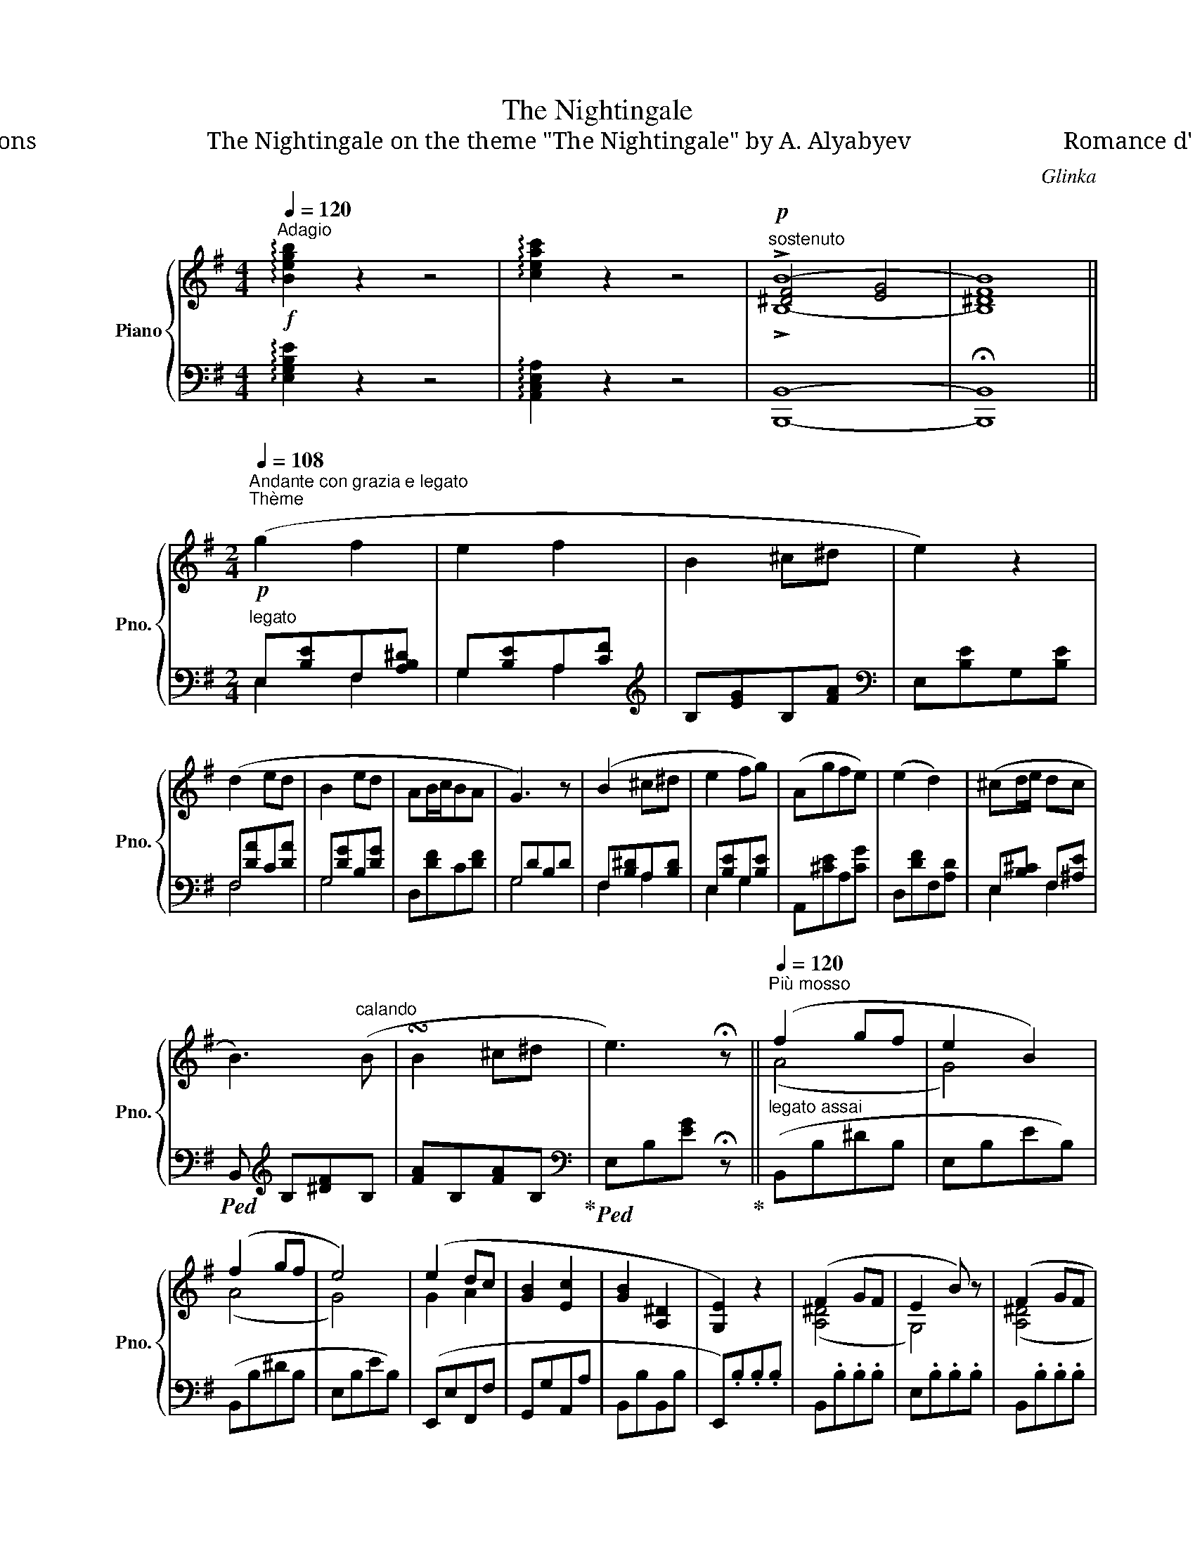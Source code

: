 X:1
T:The Nightingale
T:П. Шаmuкoũ Variations                            The Nightingale on the theme "The Nightingale" by А. Alyabyev                         Romance d' Alabieff variée (1833)
C:Glinka
%%score { ( 1 3 4 ) | ( 2 5 ) }
L:1/8
Q:1/4=120
M:4/4
K:G
V:1 treble nm="Piano" snm="Pno."
V:3 treble 
V:4 treble 
V:2 bass 
V:5 bass 
V:1
!f!"^Adagio" !arpeggio![Begb]2 z2 z4 | !arpeggio![ceac']2 z2 z4 |"^sostenuto"!p! !>!B8- | B8 || %4
[M:2/4][Q:1/4=108]"^Andante con grazia e legato""^Thème"!p! (g2 f2 | e2 f2 | B2 ^c^d | e2) z2 | %8
 (d2 ed | B2 ed | AB/c/BA | G3) z | (B2 ^c^d | e2 fg) | (Agfe) | (e2 d2) | (^cd/e/ dc | %17
 B3)"^calando" (B | !turn!B2 ^c^d | e3) !fermata!z ||[Q:1/4=120]"^Più mosso" (f2 gf | e2 B2) | %22
 (f2 gf | e4) | (e2 dc | [GB]2 [Ec]2 | [GB]2 [A,^D]2 | [G,E]2) z2 | (F2 GF | E2 B) z | (F2 GF | %31
 E4- | E2) (e2- | [Ee-]2 e/c/A/F/ | !>!B2) !>!^D2 | !>!E4- | E2 (!>!G2- | G2 F2) | z2 [B,^DFB]2 || %39
[M:2/4]"^Var.I"[Q:1/4=120]"^Tempo I" z b- b/"^legato e dolce"(c'/a/f/- | f/)(g/e/B/ d/c/B/A/) | %41
 (A/G/F/E/ B)(^C/^D/ | [G,B,E]3) z | [FA]2 (=ed | [GB]2) (ed) | (AB/c/ BA | G2) z2 | %47
 z/{Bc} (B/^A/B/ c/!<(!^c/d/^d/ |({ef)} e/^d/e/f/({ga)} g/f/g/!<)!^g/ | %49
!p!({ab)} a/^g/a/g'/ e'/^c'/=g/!3!e/) | (!2!e/d/d'/a/ f/d/A/F/) | (B/^c/d/e/ d/F/c/E/ | %52
 B/)(B,/^D/F/ ^A/B/^d/f/ |!8va(! ^a/b/^d'/f'/ ^a'/b'/^c''/^d''/ | [g'b'e''])!8va)! z !>![Bb]2 | %55
[Q:1/4=120]"^Più mosso" (f2 gf | e3/2) z/ !>!b2 | (f2 gf | e4) | (e2 dc | B2 c2) | (B2 F2 | %62
 E2) z2 | (F2 GF | E2 B) z | (F2 GF | E4- | E2) (e2- | e2- e/c/A/F/ | !>!B2) !>!^D2 | !>!E4- | %71
 E2 (!>!G2- | G2 F) z | z2 [B,^DFB] z || %74
[M:2/4][Q:1/4=92]"^Var. II" z (!arpeggio![gbe'g'-] (6:4:6g'/f'/^d'/c'/a/f/ | %75
 .e) !arpeggio![EGBe-] (6:4:6e/c/A/F/E/C/ | .B, z (!>![^DFB^d]2 | .[EGBe]) [G,B,E] z2 | %78
 z (A/4F/4C/4A,/4)"_m.s."[I:staff +1] (!>!ED) |[I:staff -1] z (B/4G/4D/4B,/4)[I:staff +1] (!>!ED) | %80
[I:staff -1] z[K:bass] (D,/4F,/4A,/4C/4)[I:staff +1] (!>!B,A,) |[I:staff -1] z [B,,D,G,] z2 | %82
[K:treble] z (f'/4^d'/4b/4f/4) z .[Bfab] | z (g'/4e'/4b/4g/4) z .[Begb] | %84
 z (e'/4^c'/4a/4e/4) z .[A^cga] | z (a/4f/4d/4A/4) z .[dfad'] | %86
 z (3([e'g']/^c'/b/ (3^a/g/f/ (3e/d/^c/) | (3(B/^c/B/ (3^A/B/^d/ (3f/b/^d'/!8va(! (3f'/b'/b'/ | %88
 (3b'/b'/b'/ (3b'/b'/b'/ (3b'/c''/b'/ (3a'/f'/g'/) | (e'2 [e'g'b'e''])!8va)! z || %90
[M:12/16][Q:1/4=92]"^Più mosso" f3/2 gf/ e3/2bg/ | f3/2 gf/ e3/2b3/2 | e3/2 dc/ B3/2c3/2 | %93
 B3/2^D3/2 (E/B,/E/G/B/e/) | f3/2 gf/ e3/2bg/ | f3/2 gf/ e3/2b3/2 | e3/2!>!^g3/2 a3/2!>!^a3/2 | %97
 (b/g'/b/ =a/f'/a/ e'/b/g/ e/B/G/ | E/) z/ z/ (D/E/D/ C/) z/ z/ (B,/C/B,/) | !>!A,3 !>!B,3 || %100
[K:E][M:2/4][Q:1/4=100]"^Cantabile""^Var. III"!mf!{/G,} ([G,G]2"^espressivo ma semplice" F2 | %101
 !turn!E2 GF | B,2{B,D} CB, | E3) z |!p! (G2 AG) | (c2 A!<(!!2!G- | d!<)!!>(!e/f/ ed!>)! | c2) z2 | %108
!mf!{/C} ([Cc]2 B2 | !turn!A2 cB | E2{EG} FE | A3) z |!p! (c2 =dc | f2 =d!<(!!2!c- | %114
 g!<)!a/b/!>(! ag!>)! | f3) z |"^con abbandono"!<(! (!turn!f2 g!<)!a) |!>(! (a2!>)! B) z | %118
!pp!!8va(! (^e'/4f'/4a'/4g'/4f'/4=e'/4d'/4c'/4 b/4^b/4d'/4c'/4=b/4a/4g/4!2!^^f/4) | %119
 ^^fg/ z/ z!<(! (g!<)! | !turn!c'2 d'!1!e') | %121
!f! .e'/.e/(!>!=g'-!pp!"^leggiero e veloce" (6:4:6g'/8e'/8^c'/8^a/8=g/8f/8 e/)!8va)! z/ (6:4:6(=g/8e/8c/8^A/8=G/8F/8 | %122
 .E) (!>!=G2 ^A, | B,) z z2 |"_dolce""^a tempo""^abbandonando la mano 1)"{/B} fz/(B/g)z/(f/ | %125
 e)z/(B/b)z/(g/ | f)z/(B/g)z/(f/ | e2) z3/2 (B/ | e)z/(e/e')z/!8va(!(e'/ | e'')z/(e''/e')z/(e'/ | %130
 b')z/(b'/b)z/(b/ | e'3) z | z3/2 b/{/d'} c'z/(b/ | b') (Tb'3 | %134
 (6:4:6^a'/b'/d''/c''/b'/=a'/ (6:4:6g'/f'/e'/d'/c'/=c'/ | %135
 b2)!8va)! z"^legato con molta grazia" (b | b>a (3agf | (3fed"^lunga" (3fec) | (3(c{Bc}B^A (3Bgf | %139
 e4) | (3z"^poco a poco ritenuto" (.e'.e' (3.e'.e'.e') | (e'2- (3e'fc') | (3(c'db(3bda | %143
{gab} ag) z2 | (3z[Q:1/4=120]"^poco a poco ritenuto" (.e.e (3.e.e.e) | (e2- (3eF=c) | %146
[Q:1/4=120]"^lento" (=c2 B) ||[K:G][M:6/8][Q:1/4=104]"^Con brio""^Var. IV"!f! b | %148
 !arpeggio![gbe'g'] z z [fb^d'f'] z z | ([e-be'-]3 [ec'e']2 [ff']) | ([Begb-]3 [^dfb]2 ^c'/^d'/ | %151
 [egbe']3) z/ (e/^d/e/g/b/) | %152
"^legato"!p!!8va(! (!4!e'/!3!=d'/!2!^c'/!3!d'/!4!e'/!1!d'/ !5!e''/!4!d''/!3!=c''/!1!a'/!3!f'/!2!d'/) | %153
 (e'/d'/^c'/d'/e'/d'/ !5!e''/!4!d''/!2!b'/!1!g'/!4!e'/!3!d'/) | %154
 (!2!^c'/!1!d'/!5!=c''/a'/f'/d'/!8va)! =c'/a/"_cresc."f/d/c/A/ | %155
 G/g/d/B/G/D/[K:bass] B,/G,/D,/B,,/G,,/D,,/) |!f! z2[K:treble] [B,B] (b2 a) | (a3 g) z z | %158
 (A/^G/A/B/^c/d/ e/f/=g/a/b/^c'/ | d'/d/e/f/g/a/!8va(! b/^c'/d'/^d'/e'/f'/) | %160
 (g'/f'/e'/=d'/^c'/b/!8va)!"_dim." ^a/g/f/e/d/^c/) | (B/^A/B/c/^c/d/ ^d/e/^e/f/g/^g/ | %162
!8va(! a/^a/b/c'/^c'/d'/ ^d'/e'/^e'/f'/b'/b/ | =e'2)!8va)! z/"^Coda" (B/!<(! c/^c/d/^d/e/^e/!<)! | %164
 f) z (!2!f{!2!f!4!a)} !3!g z (f | !arpeggio![Begb]) z z/ (B/ c/^c/d/^d/e/^e/ | %166
 f) z (f{fa} g) z (f | !arpeggio![Begb]) z z/ (e/!<(! ^e/f/g/^g/a/^a/!<)! | b) z (b{bd'} c') z (b | %169
 !arpeggio![eac'e']) z z/ (e/ ^e/f/g/^g/a/^a/ | b) z (b({bd')} c') z (b | %171
 !arpeggio![eac'e']) z z/"_cresc." (a/ ^a/!<(!b/c'/^c'/d'/^d'/!<)! | %172
 [gbe']/) z z/!f!!<(! (b/ c'/^c'/d'/^d'/e'/^e'/f'/!<)! | [g^c'g']) z z z2 z | %174
 z2 z z2 z/[K:bass]!p! [G,^CE]/ | [F,=C^D] z z [E,B,E] z z | [E,F,C] z z z2 z | %177
 [^D,F,B,] z z z2 z ||[M:2/4][K:treble][Q:1/4=138]"^( )"!p! (g2 f2 | e2 f2 | %180
 B2)"^pesante" !>![Bb]2 | e3 z | (g2 f2 | e2 f2 | B2)"^pesante" (!>![Bb]2 | e3) z | z2!<(! (e2 | %187
!>(!{efg} f2!<)! e) z!>)! | z2!<(! (e2 |!>(!{efg} f2!<)! e) z!>)! | z2 c2- | %191
"^pesante" (!>![cc']2"_dim." [Bb]) z |[Q:1/4=120]"^rallentendo assai" z2 c2- | [cc']2!pp! [Bb]2 || %194
[K:E][Q:1/4=120]"^a tempo" ([Gg]4 | e2 f2 | B2{Bd} cB | e2) z2 | ([Gg]4 | e2 c'2 | %200
 !invertedturn!f2 ba | [Gg]4) | ([Ee]2 dc | B2 ec' | b3 a/f/) | %205
[Q:1/4=120]"^brillante e poco più vivo" (e2- e/d/e/c'/ | b2- b/^a/b/f'/ |!8va(! e'2- e'/d'/e'/a'/ | %208
 g'/^^f'/g'/c''/ b'/^a'/b'/e''/) | (e''2- e''/d''/d'/d''/) | (d''2- d''/c''/e'/c''/) | %211
 (c''/b'/^e'/f'/ g'/f'/a'/f'/ | d'/b/^b/c'/!8va)! g/a/f/=b/ | e)z/(3(!>!B/4c/4B/4 ^A/B/g/d/ | %214
 e)z/(3(!>!e/4f/4e/4 d/e/c'/^a/ | b)z/!8va(!(3(!>!b/4c'/4b/4 ^a/b/c'/d'/ | %216
"_cresc." e'/f'/g'/a'/ b'/c''/d''/e''/ | .e')"_slanciato 1)"(b'/^a'/ !>!e''/e'/b'/=a'/ | %218
 !>!e''/e'/a'/g'/ !>!e''/e'/a'/=g'/ |!ff! =c'')(!>!c''/b'/ c''/b'/a'/=g'/ | %220
 f'/e'/d'/=c'/!8va)! b/a/=g/f/ ||[K:G]!p! .e) z z/ x/ x/ g/ | f>f g>f | (e2 b3/2) g/ | f>f g>f | %225
 (e2 b) z | c'2 d'c' | a2 a^a | b2"_cresc." c'b | g2 g^g | a2 ba | f2 x2 |!f! (!>!g2 gf | %233
 g2- g e) | (!>!e>^d !>!f>e | d>c x2 | E)!pp! z z/!8va(! x/ x/ g'/ | f'>f' g'>f' | %238
 (e'2 b'3/2) g'/ | f'>f' g'>f' | (e'2 b') z | c''2 d''c'' | a'2 a'^a' | b'2 c''b' | g'2 g'^g' | %245
 a'2 b'"_cresc."a' | f'2 x2 | !>!g'2 g'e' | !>!a'2 a'f' | (!>!b'/b/d'/=f'/ b'/b/e'/b/) | %250
 (!>!b'/b/d'/=f'/ b'/b/e'/b/) |!pp! x/ x/ e'' ^d''=d'' | ^c''=c''a'=f'!8va)! | %253
 (!>!c'>b c'/b/^a/=a/ | ^g/=g/!<(!f/=f/ e/^d/=d/^c/)!<)! |"_cresc." (=c/B/c/B/ c/B/A/G/ | %256
 F/E/^D/C/[K:bass] B,/A,/G,/F,/ |!f! E,) z z/[K:treble]!p! B,/E/G/ | B2 c>B | ^A2 e2 | %260
 x/ x/ x/ A/ B>A | ^G2 x2 | x/ x/ x/ G/ A>G | F2 c2 | z/ (B,/^D/F/ B/B,/D/B/) | %265
 z/ (G,/B,/E/ G/E/B,/G,/) |[K:bass]!pp! z/ (D,/^G,/B,/ z/ D,/G,/B,/) | %267
 z/ (^C,/E,/^A,/ z/ C,/E,/A,/) | z/ (=C,/E,/=A,/ z/ C,/E,/A,/) | z/ (B,,/E,/^G,/ z/ B,,/E,/G,/) | %270
 z/ (B,,/E,/G,/ z/ B,,/E,/G,/) | z/ (C,/E,/F,/ z/ C,/E,/F,/) | z/ (B,,/^D,/F,/ z/ B,,/D,/F,/) | %273
 z/ (C,/E,/F,/ z/ C,/E,/F,/) | z/ (B,,/^D,/F,/ z/ B,,/D,/F,/) | %275
!ppp![Q:1/4=120]"^rit. assai" z/ (C,/E,/F,/ z/ C,/E,/F,/) | z/ (.B,,/.^D,/.F,/) !fermata!z2 || %277
[M:4/4][Q:1/4=76]"^Vivace" x6"_cresc." !>!G>F | E2[K:treble] x4 g>f | e2 b2 e'2 =f'2 | %280
 e'/b/g/e/ B/G/E/B,/ z2!ff!!8va(! [fb^d'f'] z | %281
 (!>![g^c'e'g']3 [f=c'f']) .[be'b'] z .[c'e'f'c''] z | %282
 !arpeggio!.[be'g'b']2!8va)! z2 !arpeggio![FAB^d]2 z2 | [EGBe]4 z2 z3/2 [G,B,E]/ | %284
 !fermata![G,B,E]8 |] %285
V:2
 !arpeggio![E,G,B,E]2 z2 z4 | !arpeggio![A,,C,E,A,]2 z2 z4 | [B,,,B,,]8- | !fermata![B,,,B,,]8 || %4
[M:2/4]"^legato" E,[B,E]F,[A,B,^D] | G,[B,E]A,[CF] |[K:treble] B,[EG]B,[FA] | %7
[K:bass] E,[B,E]G,[B,E] | F,[DA]C[DA] | G,[DG]B,[DG] | D,[DF]C[DF] | G,DB,D | F,[B,^D]A,[B,D] | %13
 E,[B,E]G,[B,E] | A,,[^CE]A,[CG] | D,[DF]F,[A,D] | E,[B,^C] F,[^A,E] | %17
!ped! B,,[K:treble] B,[^DF]B, | [FA]B,[FA]B,!ped-up! |[K:bass]!ped! E,B,[EG] !fermata!z!ped-up! || %20
"^legato assai" (B,,B,^DB, | E,B,EB,) | (B,,B,^DB, | E,B,EB,) | (E,,E,F,,F, | G,,G,A,,A, | %26
 B,,B,B,,B, | E,,).B,.B,.B, | B,,.B,.B,.B, | E,.B,.B,.B, | B,,.B,.B,.B, | %31
 z"_marcato assai" .E,.=D,.E, | .C,.E,.B,,.E, | A,,.F,.E,.F, | .B,,.A,.F,.A, | .C,.G,!<(!.E,.C, | %36
 .G,,.E,,!<)!.C,,.B,,, | !>!A,,,4 | !>!B,,,4 ||[M:2/4]"^ten." (!arpeggio!G2 !arpeggio!F2 | %40
 !arpeggio!E3 F) | (!arpeggio![E,G,B,]2 B,,) z | z (E,,/G,,/ B,,/E,/G,/B,/ | %43
 !>!C) (^C,/"_1)"D,/ !1!^E,/!4!F,/^G,/A,/ | !>!D) (^C,,/D,,/ F,,/G,,/^A,,/B,,/) | %45
 (!5!=C,/E,/^G,/A,/ D,/F,/D/C/) | (B,/=G,/D/^C/ !>!E/D/B,/G,/) | B,4- | B,2 E2- | E4 | D4 | %51
 ([E,B,]2 [F,^A,]2) | B,B,, z[K:treble] B, | B4- | B z z2 | %55
"_1) In the autograph, these are applied by the hand of Glinka" z (B,BA | G!1!E[K:bass]B,E,) | %57
 z[K:treble] (B,BA | GEB,G,) |[K:bass] (E,2 F,2 | G,2 A,2 | B,2) (B,,2 | E,).B,.B,.B, | %63
 B,,.B,.B,.B, | E,.B,.B,.B, | B,,.B,.B,.B, | z .E,.=D,.E, | .C,.E,.B,,.E, | .A,,.F,.E,.F, | %69
 .B,,.A,.F,.A, | .C,.G,!<(!.E,.C, | .G,,.E,,.C,,!<)!.B,,, | !>!A,,,4 | !>!B,,,4 || %74
[M:2/4]!f! .[E,,E,].[E,G,] .[F,,F,].[F,A,] | .[G,,G,].[G,B,] .[A,,A,].[A,C] | %76
 z (!arpeggio![B,,E,G,B,-] (6:4:6B,/^F,/^D,/B,,/A,,/F,,/ | .E,,) [E,,E,] z2 | %78
 D,, z"_ben sostenuto\nimitando il violoncello" F,2 | G,, z G,2 | D,, z [D,F,]2 | (G,,2 G,,,) z | %82
"_cantabile"{B,,^D,F,} (B,2 ^C^D) |{/E,} (E2 FG) | (A,!>!GFE) | (E2 D) z | ^C4 | %87
 ([B,^D]F) z!ped! [B,,,B,,] |[K:treble] [B,^D][DF][FB][B^d] | (e2 [EGBe])!ped-up! z || %90
[M:12/16][K:bass] [B,,,B,,]3/2 (!>!^D3/2E3/2G3/2) | B,,3/2 (!>!^D3/2E3/2G3/2) | %92
 (E,3/2F,3/2G,3/2[A,,A,]3/2) | B,,3/2B,,,3/2 E,,3/2 z3/2 | B,,3/2[K:treble] (!>!^d'3/2e'3/2g'3/2) | %95
 B,3/2 (^d'3/2e'3/2g'3/2) | E3/2(!>!=d3/2^c3/2)(!>!=c3/2 | B3/2)(B,3/2 E3/2) z3/2 | %98
 z3/2[K:bass] ([D,,D,]>[C,,C,]) z/ z/ [B,,,B,,]3/2 | !>![A,,,A,,]3 !>![B,,,B,,]3 || %100
[K:E][M:2/4]!p! (3E,,G,,B,, (3D,,G,,^B,, | (3C,,G,,C, (3A,,C,F, | (3B,,E,G, (3B,,D,A, | %103
 (3(E,,E,G, (3B,G,E,) | (6:4:6(D,F,G,^B,F,G,) | (6:4:6(C,E,G,CE,G,) |!ped! (6:4:6(G,,F,G,^B,F,G,) | %107
 (6:4:6(C,E,G,CE,G,)!ped-up! | (3(A,,C,E, (3G,,C,^E, | (3F,,C,F, (3=D,F,B, | (3E,A,C (3E,G,=D) | %111
 (3(A,,A,C (3ECA,) | (6:4:6(G,B,C^EB,C) | (6:4:6(F,A,CFA,C) | (6:4:6(C,B,C^ECB,) | %115
 (6:4:6(F,A,CFA,C) | (6:4:6(E,A,CE,A,=C) | (6:4:6(D,A,B,FA,B,) | (3(B,,A,B, (3FDB,) | %119
 (3(E,B,E (3D,G,^B,) | (3(E,G,C(3E,=G,C) | [^A,,E,=G,C]4- | [A,,E,G,C] z z2 | %123
 (3B,,(.B,.B, (3.B,.B,.B,) | %124
"_1) Abbandonando la mano - taking off, literally: releasing the hand on the pause. In the autograph initially: con abbandono." (6:4:6(A,B,DFDB,) | %125
[K:treble] (6:4:6(G,B,EGEB,) | (6:4:6(A,B,DFDB,) | (6:4:6(G,B,EGEB,) | (3(EGB (3=DEG | %129
 (3CEA (3=CE^A) | (3(B,GB) (3(B,DA) |[K:bass] (6:4:6(E,B,EGB,E) | (6:4:6(A,B,DFDB,) | %133
 (6:4:6(G,B,^^C^EB,C) | (6:4:6(A,B,DFDB,) | (6:4:6(G,B,^^C^EB,C) | %136
[K:treble]!ped! (6:4:6A,^CFAFC!ped-up! |[K:bass]"_ten."!ped! (6:4:6(^A,,E,=G,CG,E,)!ped-up! | %138
 (3(B,,E,^G,) (3(B,,D,A,) |!ped! (6:4:6(C,E,G,CE,G,)!ped-up! | %140
!ped! (6:4:6(^A,,E,=G,CE,G,)!ped-up! |!ped! (6:4:6(B,,E,F,A,E,F,)!ped-up! | (6:4:6(B,,D,F,A,D,F,) | %143
!ped! (6:4:6(C,E,G,CE,G,)!ped-up! |"_ten."!ped! (6:4:6(^A,,E,=G,CE,G,)!ped-up! | %145
!ped! (6:4:6(B,,E,F,A,E,F,) | [B,,D,A,]3!ped-up! ||[K:G][M:6/8] z | %148
 (E,,^A,,/B,,/A,,/B,,/ A,,/B,,/^C,/^D,/E,/F,/ | G,)(F,/G,/F,/G,/ A,/^G,/A,/F,/=G,/A,/) | %150
 (B,,/E,/G,/B,/[K:treble]E/G/ B/c/B/A/G/F/) |[K:bass] (E/^D/E/B,/G,/E,/ E,,) z2 | %152
 .F,.=C.D !>!A2 z | .G,.B,.D !>!G2 z | .D,.C.D !>!F2 z | G,2 z z2 z | %156
 (B,,,/^A,,,/B,,,/^C,,/^D,,/E,,/ F,,/G,,/=A,,/B,,/^C,/^D,/ | E,/^D,/E,/F,/G,/A,/ B,/^C/^D/E/^E/F/ | %158
 .G) z .[A,,A,][K:treble] (!>!A2 G) | (!>!G3 F) z z |[K:bass] (^C2 G) (F2 E) | %161
 E^D"_1)"!ped! .F .D.B,.F, | .^D,.B,,.F,, .^D,,.B,,,!ped-up! z | %163
"_1) In the autograph, the \n\n sign is written between the lines and is not very legible, which led to an obvious misprint in \ndowngraded and subsequent editions, where it is interpreted as  ." .E,, z z z2 z | %164
 (E,/A,/=C/F/C/A,/ ^D,/A,/B,/F/B,/A,/) | (E,/G,/B,/E/G) z2 z | %166
 (E,/A,/=C/F/C/A,/ ^D,/A,/B,/F/B,/A,/) | (E,/G,/B,/E/G) z2 z | %168
[K:treble] (A,/D/=F/B/F/D/ ^G,/D/E/B/E/D/ | A,/C/E/A/c) z2 z | (A,/D/=F/B/F/D/ ^G,/D/E/B/E/D/) | %171
 (A,/C/E/A/c) z2 z | (B,/E/G/B/e) z2 z | !arpeggio![^A,EG^c] z z z2 z | %174
 z2 z z2 z/[K:bass] [^A,,,^A,,]/ | [=A,,,=A,,] z z [G,,,G,,] z z | [A,,,A,,] z z z2 z | %177
 [B,,,B,,] z z z2 z ||[M:2/4] E,G,E,[F,A,] | E,[G,B,]E,[A,C] | E,[G,B,]E,[F,B,^D] | %181
 E,[G,B,E]E,[G,B,] | E,G,E,[F,A,] | E,[G,B,]E,[A,C] | E,[G,B,]E,[F,B,^D] | %185
!>(! (E,[G,B,E]=D,[G,B,]!>)! | C,[E,G,]B,,[E,G,] | A,,[C,E,]G,,[B,,E,]) | %188
!<(! (C,[E,G,]B,,[E,G,]!<)! | A,,[C,E,]G,,[B,,E,]) | (F,,[A,,^D,]E,,[A,,E,] | %191
 ^D,,[A,,F,]E,,[G,,E,]) | (F,,[A,,^D,]E,,[A,,E,] | ^D,,[A,,F,]D,,[B,,F,]) || %194
[K:E]"^con molto  grazia e legato" E,[G,B,]D,[G,^B,] | C,[G,C]A,[CF] | B,[DF]A,[DF] | G,[B,E]F,B, | %198
 E,[G,B,]D,[G,^B,] | C,[G,C]^A,,[E,=G,C] | B,,[F,B,]D,[F,B,] | ^B,,[F,G,]D,[F,G,] | %202
 (^A,,[=G,C]E,[G,C]) | (B,,[B,E]^G,[B,E]) | (B,,[B,D]A,[B,D]) | E,[G,B,]B,,[G,B,] | %206
 E,[G,B,]B,,[G,B,] | E,[G,B,]B,,[G,B,] | E,[G,B,]B,,[G,B,] | F,[A,B,]B,,[A,B,] | %210
 E,[A,B,]B,,[A,B,] | D,[A,B,]B,,[A,B,] | C,[A,B,]D,[A,B,] | E,[G,B,]B,,[G,B,] | E,[G,B,]B,,[G,B,] | %215
 E,[G,B,]B,,[G,B,] | E,[G,B,]B,,[G,B,] |"_1) With a rush" C,[E,^A,]=C,[E,=A,] | %218
 B,,[E,G,]^A,,[E,=G,] | =A,,F,E,F, | B,,B,[D,F,]B, ||[K:G] .E,,(G,B,E) | (^A,^C=C=A,) | (G,B,EB,) | %224
 (^A,^C=C=A,) | (G,B,EB,) | .A,,.C.A,.E, | .D,,.C.F,.D, | .G,,.B,.G,.D, | .C,,.B,.G,.C, | %230
 .F,,.A,.F,.C, | .B,,,.A,.^D,.B,, |!ped! !>!^A,,,.G,.E,.^C,!ped-up! | ^A,,.^C.G,.E, | %234
 =A,,=C, G,,B,, | A,,F, B,,F, | E,,[K:treble] (GBe) | (^A^c=c=A) | (GBeB) | (^A^c=c=A) | (GBeB) | %241
 !>!A,.c.A.E |[K:bass] !>!D,[K:treble] .c.F.D | !>!G,BGD |[K:bass] !>!C,[K:treble] .B.E.C | %245
[K:bass] !>!F,[K:treble] .A.F.C |[K:bass] B,,[K:treble] .A.^D.B, | ^A,.=G.E.^C | =A,.F.^D.=C | %249
 ^G,.B.E.D | ^G,.B.E.D | (A,.C.E.A) | (A,C=FA) | (B,EGB) | .B,.E.G z |[K:bass] (B,,^D,F,B,) | %256
 .B,,.^D,.F, z | E,,B,,E, z | (E,,E, !>!D2) | (E,,E, !>!^C2) | (E,,E, !>!=C2) | (E,,E, !>!B,2) | %262
 (E,,E, !>!^A,2) | (E,,E, !>!=A,2) | (E,,E, !>!A,2) | (E,,E,) z2 | %266
 E,, z"^m.s."[I:staff -1] C[I:staff +1] z | E,, z[I:staff -1] E[I:staff +1] z | %268
 E,, z[I:staff -1] B,[I:staff +1] z | E,, z[I:staff -1] E[I:staff +1] z | %270
 E,, z[I:staff -1] A,[I:staff +1] z | A,, z[I:staff -1] C[I:staff +1] z | %272
 B,, z[I:staff -1] B,[I:staff +1] z | A,, z"^calando"[I:staff -1] C[I:staff +1] z | %274
 B,, z[I:staff -1] B,[I:staff +1] z | A,,, z[I:staff -1] C[I:staff +1] z | B,,, z !fermata!B,2 || %277
[M:4/4] !>!E,,2 z .B,, .G,,.E,, !>!B,,,2 | !>!E,,2 z .B, .G,.E, !>!B,,2 | %279
"_pesante" !>![E,,E,]2 !>![=D,,D,]2 !>![C,,C,]2 !>![A,,,A,,]2 | [B,,,B,,]4 .B,,, z .[B,,,B,,]2 | %281
 (!>![^A,,,^A,,]3 [=A,,,=A,,]) .[G,,,G,,] z .[A,,,A,,] z | %282
 .[B,,,B,,]2 z2 !arpeggio![B,,^D,F,B,]2 z2 | [E,G,B,]4 z2 z3/2 [E,,E,]/ | !fermata![E,,E,]8 |] %285
V:3
 x8 | x8 | [^DF]4 [EG]4 | [^DF]8 ||[M:2/4] x4 | x4 | x4 | x4 | x4 | x4 | x4 | x4 | x4 | x4 | x4 | %15
 x4 | x4 | x4 | x4 | x4 || (A4 | G4) | (A4 | G4) | G2 A2 | x4 | x4 | x4 | ([A,^D]4 | G,4) | %30
 ([A,^D]4 | G,4- | G,2) !>!E2- | x4 | x4 | x4 | x2 !>![CE]2- | [CE]4 | x4 ||[M:2/4] x4 | x4 | %41
 x3 A, | x4 | x4 | x4 | (GE F2) | D z x2 | x4 | x4 | x4 | x4 | G2 x2 | x4 |!8va(! x4 | x!8va)! x3 | %55
 (^d4 | B3/2) x/ B2 | (^d4 | B4) | z (G A2- | A G2 F) | GE^DB, | [G,B,]2 x2 | ([A,^D]4 | G,2) z2 | %65
 ([A,^D]4 | G,4- | G,2) !>!E2- | E2 x2 | x4 | x4 | x2 [CE]2- | [CE]4 | x4 ||[M:2/4] x4 | x4 | x4 | %77
 x4 | x4 | x4 | x[K:bass] x3 | x4 |[K:treble] x4 | x4 | x4 | x4 | x4 | x3!8va(! x | x4 | %89
 x3!8va)! x ||[M:12/16] f/B/f/ g/B/f/ e/B/e/ b/B/g/ | f/B/f/ g/B/f/ e/B/e/ b/B/b/ | %92
 e/G/B/ d/A/c/ B/G/B/ c/E/F/ | G/E/B,/ ^D/B,/A,/ [G,B,]3/2 z3/2 | f/B/f/ g/B/f/ e/B/e/ b/B/g/ | %95
 f/B/f/ g/B/f/ e/B/e/ b/B/b/ | e/g/e/ ^g/b/g/ a/e'/a/ ^a/e'/!<(!a/ | x3!<)! x3 | x6 | x6 || %100
[K:E][M:2/4] G,4 | x4 | x4 | x4 | G2 F2 | E4 | !1!G4 | x4 | x4 | x4 | x4 | x4 | c2 B2 | A4 | %114
 !1!c4 | x4 | x4 | x4 |!8va(! x4 | x4 | x4 | x3!8va)! x | x4 | x4 | x4 | x4 | x4 | x4 | %128
 x7/2!8va(! x/ | x4 | x4 | x4 | x4 | x4 | x4 | x2!8va)! x2 | x4 | x4 | x4 | x4 | x4 | x4 | x4 | %143
 x4 | x4 | x4 | x3 ||[K:G][M:6/8] x | x6 | x6 | x6 | x6 |!8va(! x6 | x6 | x3!8va)! x3 | %155
 x3[K:bass] x3 | x2[K:treble] x (B2 f) | [Be]3- [Be] x2 | x6 | x3!8va(! x3 | x3!8va)! x3 | x6 | %162
!8va(! x6 | x2!8va)! x4 | (=c3 B) x z | x6 | (!>!=c3 B) x z | x6 | (!>!=f3 e) x z | x6 | %170
 (!>!=f3 e) x z | x6 | x6 | x6 | x11/2[K:bass] x/ | x6 | x6 | x6 ||[M:2/4][K:treble] x4 | x4 | x4 | %181
 x4 | x4 | x4 | x4 | x4 | x4 | x4 | x4 | x4 | x4 | x4 | x4 | x4 ||[K:E] g2 f2 | x4 | x4 | x4 | %198
 g2 f2 | x4 | x4 | x4 | x4 | x4 | x4 | x4 | x4 |!8va(! x4 | x4 | x4 | x4 | x4 | x2!8va)! x2 | x4 | %214
 x4 | x3/2!8va(! x5/2 | x4 | x4 | x4 | x4 | x2!8va)! x2 ||[K:G] x5/2 B/e/g/ | %222
 f/^c/e/f/ g/=c/^d/f/ | e/B/e/g/ b/B/e/g/ | f/^c/e/f/ g/=c/^d/f/ | e/B/e/g/ b/e/g/b/ | %226
 c'/c/e/a/ d'/d/c'/c/ | a/A/c/f/ a/A/^a/^A/ | b/B/d/f/ c'/c/b/B/ | g/G/B/e/ g/G/^g/^G/ | %230
 a/A/c/e/ b/B/a/A/ | f/F/A/^d/ f/F/f/F/ | g/G/^c/e/ g/G/f/F/ | g/G/^c/e/ g/G/e/G/ | %234
 e/F/=c/^d/ f/G/B/e/ | =d/E/A/c/ B/B,/A,/^D/ | [G,B,] x x/!8va(! b/e'/g'/ | %237
 f'/^c'/e'/f'/ g'/=c'/^d'/f'/ | e'/b/e'/g'/ b'/b/e'/g'/ | f'/^c'/e'/f'/ g'/=c'/^d'/f'/ | %240
 e'/b/e'/g'/ b'/e'/g'/b'/ | c''/c'/e'/a'/ d''/d'/c''/c'/ | a'/a/c'/f'/ a'/a/^a'/^a/ | %243
 b'/b/d'/f'/ c''/c'/b'/b/ | g'/g/b/e'/ g'/g/^g'/^g/ | a'/a/c'/e'/ b'/b/a'/a/ | %246
 f'/f/a/^d'/ f'/f/f'/f/ | g'/g/^c'/e'/ g'/g/e'/g/ | a'/a/=c'/f'/ a'/a/f'/a/ | x4 | x4 | %251
 z/ (e'/e''/e'/ ^d''/e'/=d''/e'/ | ^c''/e'/=c''/=f'/ a'/c'/f'/a/)!8va)! | x4 | x4 | x4 | %256
 x2[K:bass] x2 | x5/2[K:treble] x3/2 | B/E/^G/B/ c/E/G/B/ | ^A/E/=G/A/ e/E/G/e/ | %260
 z/ E/F/=A/ B/E/F/A/ | ^G/B,/E/G/ e/E/G/e/ | z/ (^C/E/=G/ =A/=C/E/G/ | F/=C/E/F/ c/C/E/F/) | x4 | %265
 x4 |[K:bass] x4 | x4 | x4 | x4 | x4 | x4 | x4 | x4 | x4 | x4 | x4 || %277
[M:4/4] z/ B,,/E,/G,/ B,/E,/G,/B,/ E/G,/B,/E/ G/A,/^D/F/ | %278
 [G,E]/B,/E/G/[K:treble] B/E/G/B/!<(! e/G/B/e/ g/A/^d/f/!<)! | %279
 [Ge]/B/e/g/ b/B/g/b/ e'/e/g/e'/ =f'/=f/c'/f'/ | x6!8va(! x2 | x8 | x2!8va)! x6 | x8 | x8 |] %285
V:4
 x8 | x8 | !>!B,8- | B,8 ||[M:2/4] x4 | x4 | x4 | x4 | x4 | x4 | x4 | x4 | x4 | x4 | x4 | x4 | x4 | %17
 x4 | x4 | x4 || x4 | x4 | x4 | x4 | x4 | x4 | x4 | x4 | x4 | x4 | x4 | x4 | x4 | x4 | x4 | x4 | %36
 x4 | x4 | x4 ||[M:2/4] x4 | x4 | x4 | x4 | x4 | x4 | x4 | x4 | x4 | x4 | x4 | x4 | x4 | x4 | %53
!8va(! x4 | x!8va)! x3 | x4 | x4 | x4 | x4 | x4 | x4 | x4 | x4 | x4 | x4 | x4 | x4 | x4 | x4 | x4 | %70
 x4 | x4 | x4 | x4 ||[M:2/4] x4 | x4 | x4 | x4 | x4 | x4 | x[K:bass] x3 | x4 |[K:treble] x4 | x4 | %84
 x4 | x4 | x4 | x3!8va(! x | x4 | x3!8va)! x ||[M:12/16] x6 | x6 | x6 | x6 | x6 | x6 | x6 | x6 | %98
 x6 | x6 ||[K:E][M:2/4] x4 | x4 | x4 | x4 | x4 | x4 | x4 | x4 | x4 | x4 | x4 | x4 | x4 | x4 | x4 | %115
 x4 | x4 | x4 |!8va(! x4 | x4 | x4 | x3!8va)! x | x4 | x4 | x4 | x4 | x4 | x4 | x7/2!8va(! x/ | %129
 x4 | x4 | x4 | x4 | x4 | x4 | x2!8va)! x2 | x4 | x4 | x4 | x4 | x4 | x4 | x4 | x4 | x4 | x4 | %146
 x3 ||[K:G][M:6/8] x | x6 | x6 | x6 | x6 |!8va(! x6 | x6 | x3!8va)! x3 | x3[K:bass] x3 | %156
 x2[K:treble] x4 | x6 | x6 | x3!8va(! x3 | x3!8va)! x3 | x6 |!8va(! x6 | x2!8va)! x4 | x6 | x6 | %166
 x6 | x6 | x6 | x6 | x6 | x6 | x6 | x6 | x11/2[K:bass] x/ | x6 | x6 | x6 ||[M:2/4][K:treble] x4 | %179
 x4 | x4 | x4 | x4 | x4 | x4 | x4 | x4 | x4 | x4 | x4 | x4 | x4 | x4 | x4 ||[K:E] x4 | x4 | x4 | %197
 x4 | x4 | x4 | x4 | x4 | x4 | x4 | x4 | x4 | x4 |!8va(! x4 | x4 | x4 | x4 | x4 | x2!8va)! x2 | %213
 x4 | x4 | x3/2!8va(! x5/2 | x4 | x4 | x4 | x4 | x2!8va)! x2 ||[K:G] x4 | x4 | x4 | x4 | x4 | x4 | %227
 x4 | x4 | x4 | x4 | x4 | x4 | x4 | x4 | x4 | x5/2!8va(! x3/2 | x4 | x4 | x4 | x4 | x4 | x4 | x4 | %244
 x4 | x4 | x4 | x4 | x4 | x4 | x4 | x4 | x4!8va)! | x4 | x4 | x4 | x2[K:bass] x2 | %257
 x5/2[K:treble] x3/2 | x4 | x4 | x4 | x4 | x4 | x4 | x4 | x4 |[K:bass] x4 | x4 | x4 | x4 | x4 | %271
 x4 | x4 | x4 | x4 | x4 | x4 ||[M:4/4] x8 | x2[K:treble] x6 | x8 | x6!8va(! x2 | x8 | x2!8va)! x6 | %283
 x8 | x8 |] %285
V:5
 x8 | x8 | x8 | x8 ||[M:2/4] E,2 F,2 | G,2 A,2 |[K:treble] x4 |[K:bass] x4 | F,4 | G,4 | x4 | G,4 | %12
 F,2 A,2 | E,2 G,2 | x4 | x4 | E,2 F,2 | x[K:treble] x3 | x4 |[K:bass] x4 || x4 | x4 | x4 | x4 | %24
 x4 | x4 | x4 | x4 | x4 | x4 | x4 | x4 | x4 | !>!A,,2 x2 | (B,,4 | C,2) z2 | x4 | x4 | x4 || %39
[M:2/4] !arpeggio![E,B,]2 !arpeggio![F,A,]2 | !arpeggio![G,B,]2 [A,C]2 | !arpeggio!C, z x x | x4 | %43
 x4 | x4 | x4 | x4 | (B,3 A, | G,2) ([D,_B,]2 | [^C,A,]4) | [D,F,]4 | x4 | x3[K:treble] x | %53
 (B3 [FA] | [EG]) x3 | x4 | x2[K:bass] x2 | x[K:treble] x3 | x4 |[K:bass] x4 | x4 | x4 | x4 | x4 | %64
 x4 | x4 | x4 | x4 | x4 | (B,,4 | C,2) z2 | x4 | x4 | x4 ||[M:2/4] x4 | x4 | x4 | x4 | x4 | x4 | %80
 x4 | x4 | x4 | x4 | A,4 | F,3 x | (([E,B,]2 [F,^A,]2)) | x4 |[K:treble] x4 | x4 || %90
[M:12/16][K:bass] x6 | x6 | x6 | x6 | x3/2[K:treble] x9/2 | x6 | x6 | x6 | x3/2[K:bass] x9/2 | %99
 x6 ||[K:E][M:2/4] E,,2 D,,2 | C,,2 A,,2 | B,,2 B,,2 | E,,2 x2 | D,4 | C,4 | G,,4 | C,4 | %108
 A,,2 G,,2 | F,,2 =D,2 | E,2 E,2 | x4 | G,4 | F,4 | C,4 | x4 | E,4 | D,4 | x4 | E,2 D,2 | %120
 C,2 B,,2 | x4 | x4 | x4 | A,4 |[K:treble] G,4 | A,4 | G,4 | E2 =D2 | C2 =C2 | x4 |[K:bass] x4 | %132
 !>!A,4 | !>!G,4 | !>!A,4 | !>!G,4 |[K:treble] A,4 |[K:bass] ^A,,4 | x4 | C,4 | ^A,,4 | B,,4 | %142
 B,,4 | C,4 | ^A,,4 | B,,4 | x3 ||[K:G][M:6/8] x | x6 | x6 | x2[K:treble] x4 |[K:bass] x6 | x6 | %153
 x6 | x6 | x6 | x6 | x6 | x3[K:treble] A,3 | D3- D x2 |[K:bass] ([E,B,]3 F,3) | B,2 x4 | x6 | x6 | %164
 E,3 ^D,3 | E, x5 | E,2 x ^D,2 x | E, x5 |[K:treble] A,3 ^G,3 | A,3 x3 | A,3 ^G,3 | !>!A,2 x x2 x | %172
 !>!B,2 x x2 x | x6 | x11/2[K:bass] x/ | x6 | x6 | x6 ||[M:2/4] x4 | x4 | x4 | x4 | x4 | x4 | x4 | %185
 E,2 D,2 | C,2 B,,2 | A,,2 G,,2 | C,2 B,,2 | A,,2 G,,2 | F,,2 E,,2 | ^D,,2 E,,2 | x4 | x4 || %194
[K:E] E,2 D,2 | C,2 A,2 | B,2 A,2 | G,2 F,2 | E,2 D,2 | C,2 ^A,,2 | B,,2 D,2 | x4 | ^A,,2 x2 | %203
 B,,2 x2 | x4 | E,2 B,,2 | E,2 B,,2 | E,2 B,,2 | E,2 B,,2 | F,2 B,,2 | E,2 B,,2 | D,2 B,,2 | %212
 C,2 D,2 | x4 | x4 | x4 | x4 | C,2 !>!=C,2 | !>!B,,2 ^A,,2 | A,,2 x2 | B,,2 x2 ||[K:G] x4 | E,4 | %223
 [E,G,]4 | E,4 | E,4 | x4 | x4 | x4 | x4 | x4 | x4 | x4 | ^A,,4 | !>!A,,2 !>!G,,2 | %235
 !>!A,,2 !>!B,,2 | x[K:treble] x3 | E4 | [EG]4 | E4 | [EG]4 | x4 |[K:bass] x[K:treble] x3 | x4 | %244
[K:bass] x[K:treble] x3 |[K:bass] x[K:treble] x3 |[K:bass] x[K:treble] x3 | !>!^A,4 | !>!A,4 | %249
 !>!^G,4 | !>!^G,4 | A,4 | A,4 | x4 | x4 |[K:bass] x4 | x4 | x4 | x4 | x4 | x4 | x4 | x4 | x4 | %264
 x4 | x4 | x4 | x4 | x4 | x4 | x4 | x4 | x4 | x4 | x4 | x4 | x4 ||[M:4/4] x8 | x8 | x8 | x8 | x8 | %282
 x8 | x8 | x8 |] %285


